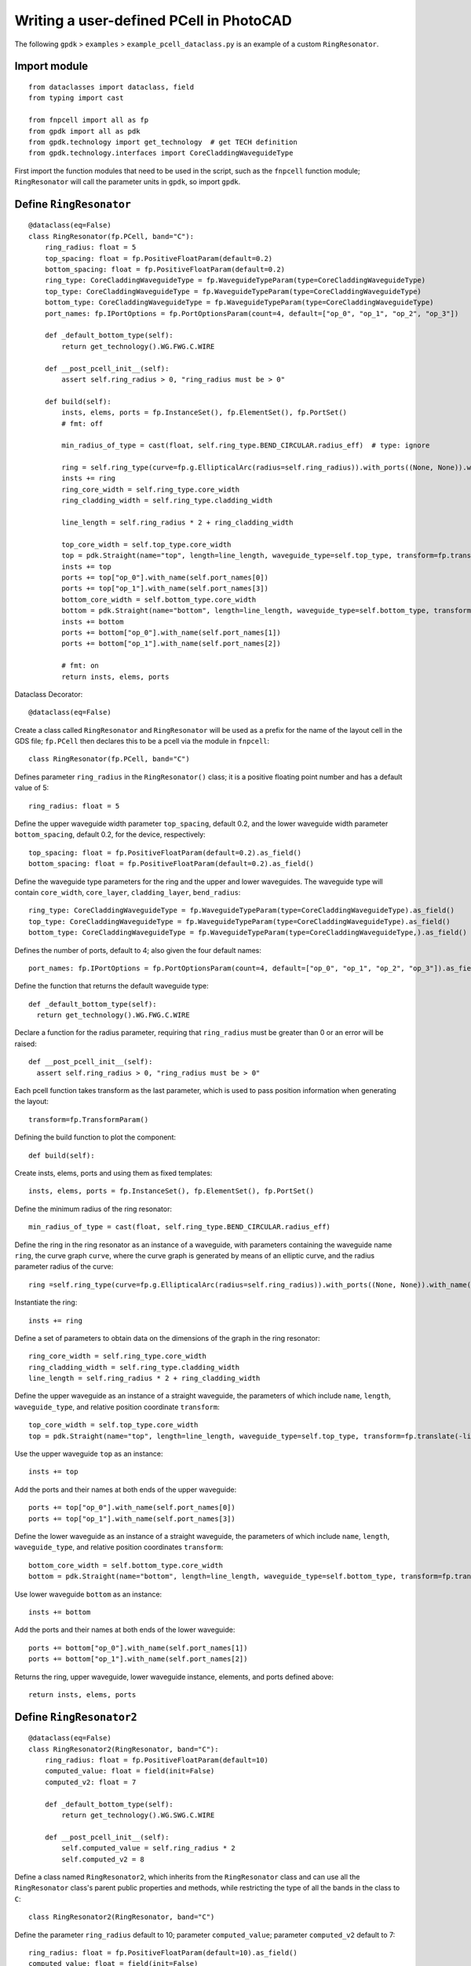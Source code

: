Writing a user-defined PCell in PhotoCAD
^^^^^^^^^^^^^^^^^^^^^^^^^^^^^^^^^^^^^^^^^^^^^^^^^^^

The following ``gpdk`` > ``examples`` > ``example_pcell_dataclass.py`` is an example of a custom ``RingResonator``.

Import module
-------------------------
::

    from dataclasses import dataclass, field
    from typing import cast

    from fnpcell import all as fp
    from gpdk import all as pdk
    from gpdk.technology import get_technology  # get TECH definition
    from gpdk.technology.interfaces import CoreCladdingWaveguideType
    
First import the function modules that need to be used in the script, such as the ``fnpcell`` function module; ``RingResonator`` will call the parameter units in ``gpdk``, so import ``gpdk``.

Define ``RingResonator``
------------------------------------
::

    @dataclass(eq=False)
    class RingResonator(fp.PCell, band="C"):
        ring_radius: float = 5
        top_spacing: float = fp.PositiveFloatParam(default=0.2)
        bottom_spacing: float = fp.PositiveFloatParam(default=0.2)
        ring_type: CoreCladdingWaveguideType = fp.WaveguideTypeParam(type=CoreCladdingWaveguideType)
        top_type: CoreCladdingWaveguideType = fp.WaveguideTypeParam(type=CoreCladdingWaveguideType)
        bottom_type: CoreCladdingWaveguideType = fp.WaveguideTypeParam(type=CoreCladdingWaveguideType)
        port_names: fp.IPortOptions = fp.PortOptionsParam(count=4, default=["op_0", "op_1", "op_2", "op_3"])

        def _default_bottom_type(self):
            return get_technology().WG.FWG.C.WIRE

        def __post_pcell_init__(self):
            assert self.ring_radius > 0, "ring_radius must be > 0"

        def build(self):
            insts, elems, ports = fp.InstanceSet(), fp.ElementSet(), fp.PortSet()
            # fmt: off

            min_radius_of_type = cast(float, self.ring_type.BEND_CIRCULAR.radius_eff)  # type: ignore

            ring = self.ring_type(curve=fp.g.EllipticalArc(radius=self.ring_radius)).with_ports((None, None)).with_name("ring")
            insts += ring
            ring_core_width = self.ring_type.core_width
            ring_cladding_width = self.ring_type.cladding_width

            line_length = self.ring_radius * 2 + ring_cladding_width

            top_core_width = self.top_type.core_width
            top = pdk.Straight(name="top", length=line_length, waveguide_type=self.top_type, transform=fp.translate(-line_length / 2, self.ring_radius + self.top_spacing + top_core_width / 2 + ring_core_width / 2))
            insts += top
            ports += top["op_0"].with_name(self.port_names[0])
            ports += top["op_1"].with_name(self.port_names[3])
            bottom_core_width = self.bottom_type.core_width
            bottom = pdk.Straight(name="bottom", length=line_length, waveguide_type=self.bottom_type, transform=fp.translate(-line_length / 2, -(self.ring_radius + self.bottom_spacing + bottom_core_width / 2 + ring_core_width / 2)))
            insts += bottom
            ports += bottom["op_0"].with_name(self.port_names[1])
            ports += bottom["op_1"].with_name(self.port_names[2])

            # fmt: on
            return insts, elems, ports
            
            
Dataclass Decorator::

    @dataclass(eq=False)
    
    
Create a class called ``RingResonator`` and ``RingResonator`` will be used as a prefix for the name of the layout cell in the GDS file; ``fp.PCell`` then declares this to be a pcell via the module in ``fnpcell``::

    class RingResonator(fp.PCell, band="C")
    
Defines parameter ``ring_radius`` in the ``RingResonator()`` class; it is a positive floating point number and has a default value of 5::

    ring_radius: float = 5

Define the upper waveguide width parameter ``top_spacing``, default 0.2, and the lower waveguide width parameter ``bottom_spacing``, default 0.2, for the device, respectively::

    top_spacing: float = fp.PositiveFloatParam(default=0.2).as_field()
    bottom_spacing: float = fp.PositiveFloatParam(default=0.2).as_field()

Define the waveguide type parameters for the ring and the upper and lower waveguides. The waveguide type will contain ``core_width``, ``core_layer``, ``cladding_layer``, ``bend_radius``::

    ring_type: CoreCladdingWaveguideType = fp.WaveguideTypeParam(type=CoreCladdingWaveguideType).as_field()
    top_type: CoreCladdingWaveguideType = fp.WaveguideTypeParam(type=CoreCladdingWaveguideType).as_field()
    bottom_type: CoreCladdingWaveguideType = fp.WaveguideTypeParam(type=CoreCladdingWaveguideType,).as_field()
    
Defines the number of ports, default to 4; also given the four default names::

    port_names: fp.IPortOptions = fp.PortOptionsParam(count=4, default=["op_0", "op_1", "op_2", "op_3"]).as_field()
    
Define the function that returns the default waveguide type::

    def _default_bottom_type(self):
      return get_technology().WG.FWG.C.WIRE

Declare a function for the radius parameter, requiring that ``ring_radius`` must be greater than 0 or an error will be raised::

    def __post_pcell_init__(self):
      assert self.ring_radius > 0, "ring_radius must be > 0"
      
      
Each pcell function takes transform as the last parameter, which is used to pass position information when generating the layout::

    transform=fp.TransformParam()
    
    
Defining the build function to plot the component::

    def build(self):
    
Create insts, elems, ports and using them as fixed templates::

    insts, elems, ports = fp.InstanceSet(), fp.ElementSet(), fp.PortSet()

Define the minimum radius of the ring resonator::

    min_radius_of_type = cast(float, self.ring_type.BEND_CIRCULAR.radius_eff)

Define the ring in the ring resonator as an instance of a waveguide, with parameters containing the waveguide name ``ring``, the curve graph ``curve``, where the curve graph is generated by means of an elliptic curve, and the radius parameter radius of the curve::

    ring =self.ring_type(curve=fp.g.EllipticalArc(radius=self.ring_radius)).with_ports((None, None)).with_name("ring")
    
Instantiate the ring::

    insts += ring

Define a set of parameters to obtain data on the dimensions of the graph in the ring resonator::

    ring_core_width = self.ring_type.core_width
    ring_cladding_width = self.ring_type.cladding_width
    line_length = self.ring_radius * 2 + ring_cladding_width

Define the upper waveguide as an instance of a straight waveguide, the parameters of which include ``name``, ``length``, ``waveguide_type``, and relative position coordinate ``transform``::

    top_core_width = self.top_type.core_width
    top = pdk.Straight(name="top", length=line_length, waveguide_type=self.top_type, transform=fp.translate(-line_length / 2, self.ring_radius + self.top_spacing + top_core_width / 2 + ring_core_width / 2))

Use the upper waveguide ``top`` as an instance::

    insts += top

Add the ports and their names at both ends of the upper waveguide::

    ports += top["op_0"].with_name(self.port_names[0])
    ports += top["op_1"].with_name(self.port_names[3])

Define the lower waveguide as an instance of a straight waveguide, the parameters of which include ``name``, ``length``, ``waveguide_type``, and relative position coordinates ``transform``::

    bottom_core_width = self.bottom_type.core_width
    bottom = pdk.Straight(name="bottom", length=line_length, waveguide_type=self.bottom_type, transform=fp.translate(-line_length / 2, -(self.ring_radius + self.bottom_spacing + bottom_core_width / 2 + ring_core_width / 2)))
    
Use lower waveguide ``bottom`` as an instance::

    insts += bottom
    
Add the ports and their names at both ends of the lower waveguide::  

    ports += bottom["op_0"].with_name(self.port_names[1])
    ports += bottom["op_1"].with_name(self.port_names[2])
    
Returns the ring, upper waveguide, lower waveguide instance, elements, and ports defined above::    

    return insts, elems, ports
    
    
Define ``RingResonator2``
-----------------------------------------------------
::

    @dataclass(eq=False)
    class RingResonator2(RingResonator, band="C"):
        ring_radius: float = fp.PositiveFloatParam(default=10) 
        computed_value: float = field(init=False)
        computed_v2: float = 7

        def _default_bottom_type(self):
            return get_technology().WG.SWG.C.WIRE

        def __post_pcell_init__(self):
            self.computed_value = self.ring_radius * 2
            self.computed_v2 = 8
            
            
Define a class named ``RingResonator2``, which inherits from the ``RingResonator`` class and can use all the ``RingResonator`` class's parent public properties and methods, while restricting the type of all the bands in the class to ``C``::

    class RingResonator2(RingResonator, band="C")    
    
Define the parameter ``ring_radius`` default to 10; parameter ``computed_value``; parameter ``computed_v2`` default to 7::

    ring_radius: float = fp.PositiveFloatParam(default=10).as_field()
    computed_value: float = field(init=False)
    computed_v2: float = 7
    
Define functions that return the default lower waveguide type::

    def _default_bottom_type(self):
      return get_technology().WG.SWG.C.WIRE
      
 Define built-in functions that assign values to the parameters ``computed_value`` and ``computed_v2``::
 
     def __post_pcell_init__(self):
        self.computed_value = self.ring_radius * 2
        self.computed_v2 = 8
        
Create examples(layout units) using classes ``RingResonator`` and ``RingResonator2``
-----------------------------------------------------------------------------------------------
::

    if __name__ == "__main__":
        from pathlib import Path
        gds_file = Path(__file__).parent / "local" / Path(__file__).with_suffix(".gds").name
        library = fp.Library()

        TECH = get_technology()

        # =============================================================
        # fmt: off
        r0 = RingResonator(ring_radius=60, ring_type=TECH.WG.FWG.C.WIRE, top_type=TECH.WG.FWG.C.WIRE, bottom_type=TECH.WG.MWG.C.WIRE)
        library += r0
        r1 = RingResonator(ring_type=TECH.WG.FWG.C.WIRE, top_type=TECH.WG.FWG.C.WIRE).translated(20, 0)
        library += r1
        r2 = RingResonator2(ring_type=TECH.WG.FWG.C.WIRE, top_type=TECH.WG.FWG.C.WIRE).translated(50, 0)
        library += r2
        # fmt: on
        # =============================================================
        fp.export_gds(library, file=gds_file)
        # fp.plot(library)

Set the path and filename where the script will be saved to generate the GDS file::

    gds_file = Path(__file__).parent / "local" /Path(__file__).with_suffix(".gds").name
    
Call ``fp.Library()`` for the layouts of the device created by the class::    

    library = fp.Library()

Call ``get_technology()`` to obtain process information for the layout file::

    TECH = get_technology()

Create three examples(devices ``r0``, ``r1``, ``r2``) using classes ``RingResonator`` and ``RingResonator2``, set the type of ring and upper and lower waveguides, and control the relative coordinates of the devices by means of the ``translated(x, y)`` method::

    r0 = RingResonator(ring_radius=60, ring_type=TECH.WG.FWG.C.WIRE, top_type=TECH.WG.FWG.C.WIRE, bottom_type=TECH.WG.MWG.C.WIRE)
    library += r0
     r1 = RingResonator(ring_type=TECH.WG.FWG.C.WIRE, top_type=TECH.WG.FWG.C.WIRE).translated(20, 0)
    library += r1
    r2 = RingResonator2(ring_type=TECH.WG.FWG.C.WIRE, top_type=TECH.WG.FWG.C.WIRE).translated(50, 0)
    library += r2

Export the layout cells as GDS files::

    fp.export_gds(library, file=gds_file)
    
GDS Layout
-----------------
.. image:: ../images/fnpcell_write_pcell1.png

    
    
    
    
    


    









